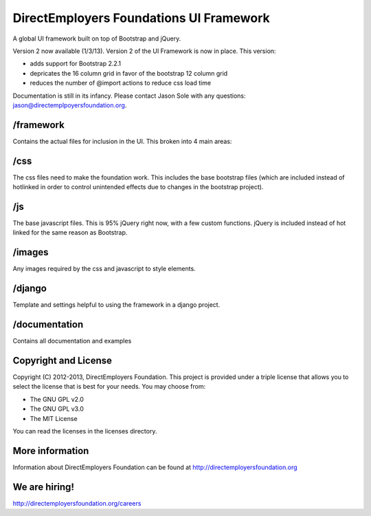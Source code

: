DirectEmployers Foundations UI Framework
========================================
A global UI framework built on top of Bootstrap and jQuery.

Version 2 now available (1/3/13).
Version 2 of the UI Framework is now in place. This version:

- adds support for Bootstrap 2.2.1
- depricates the 16 column grid in favor of the bootstrap 12 column grid
- reduces the number of @import actions to reduce css load time

Documentation is still in its infancy. Please contact Jason Sole with any questions: jason@directemplpoyersfoundation.org.

/framework
----------
Contains the actual files for inclusion in the UI. This broken into 4 main areas:

/css
----
The css files need to make the foundation work. This includes the base bootstrap files (which are included instead of hotlinked in order to control unintended effects due to changes in the bootstrap project).

/js
---
The base javascript files. This is 95% jQuery right now, with a few custom functions. jQuery is included instead of hot linked for the same reason as Bootstrap.

/images
-------
Any images required by the css and javascript to style elements.

/django
-------
Template and settings helpful to using the framework in a django project.

/documentation
--------------
Contains all documentation and examples

Copyright and License
---------------------
Copyright (C) 2012-2013, DirectEmployers Foundation.  This project is provided under
a triple license that allows you to select the license that is best for your 
needs. You may choose from:

- The GNU GPL v2.0
- The GNU GPL v3.0
- The MIT License

You can read the licenses in the licenses directory.

More information
----------------
Information about DirectEmployers Foundation can be found at http://directemployersfoundation.org


We are hiring!
--------------
http://directemployersfoundation.org/careers
